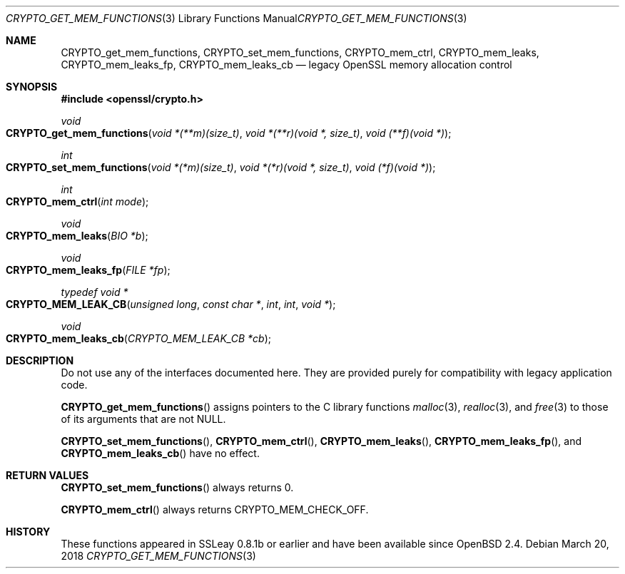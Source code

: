 .\"	$OpenBSD: CRYPTO_get_mem_functions.3,v 1.4 2018/03/20 21:27:32 schwarze Exp $
.\"
.\" Copyright (c) 2016 Ingo Schwarze <schwarze@openbsd.org>
.\"
.\" Permission to use, copy, modify, and distribute this software for any
.\" purpose with or without fee is hereby granted, provided that the above
.\" copyright notice and this permission notice appear in all copies.
.\"
.\" THE SOFTWARE IS PROVIDED "AS IS" AND THE AUTHOR DISCLAIMS ALL WARRANTIES
.\" WITH REGARD TO THIS SOFTWARE INCLUDING ALL IMPLIED WARRANTIES OF
.\" MERCHANTABILITY AND FITNESS. IN NO EVENT SHALL THE AUTHOR BE LIABLE FOR
.\" ANY SPECIAL, DIRECT, INDIRECT, OR CONSEQUENTIAL DAMAGES OR ANY DAMAGES
.\" WHATSOEVER RESULTING FROM LOSS OF USE, DATA OR PROFITS, WHETHER IN AN
.\" ACTION OF CONTRACT, NEGLIGENCE OR OTHER TORTIOUS ACTION, ARISING OUT OF
.\" OR IN CONNECTION WITH THE USE OR PERFORMANCE OF THIS SOFTWARE.
.\"
.Dd $Mdocdate: March 20 2018 $
.Dt CRYPTO_GET_MEM_FUNCTIONS 3
.Os
.Sh NAME
.Nm CRYPTO_get_mem_functions ,
.Nm CRYPTO_set_mem_functions ,
.Nm CRYPTO_mem_ctrl ,
.Nm CRYPTO_mem_leaks ,
.Nm CRYPTO_mem_leaks_fp ,
.Nm CRYPTO_mem_leaks_cb
.Nd legacy OpenSSL memory allocation control
.Sh SYNOPSIS
.In openssl/crypto.h
.Ft void
.Fo CRYPTO_get_mem_functions
.Fa "void *(**m)(size_t)"
.Fa "void *(**r)(void *, size_t)"
.Fa "void (**f)(void *)"
.Fc
.Ft int
.Fo CRYPTO_set_mem_functions
.Fa "void *(*m)(size_t)"
.Fa "void *(*r)(void *, size_t)"
.Fa "void (*f)(void *)"
.Fc
.Ft int
.Fo CRYPTO_mem_ctrl
.Fa "int mode"
.Fc
.Ft void
.Fo CRYPTO_mem_leaks
.Fa "BIO *b"
.Fc
.Ft void
.Fo CRYPTO_mem_leaks_fp
.Fa "FILE *fp"
.Fc
.Ft typedef void *
.Fo CRYPTO_MEM_LEAK_CB
.Fa "unsigned long"
.Fa "const char *"
.Fa int
.Fa int
.Fa "void *"
.Fc
.Ft void
.Fo CRYPTO_mem_leaks_cb
.Fa "CRYPTO_MEM_LEAK_CB *cb"
.Fc
.Sh DESCRIPTION
Do not use any of the interfaces documented here.
They are provided purely for compatibility with legacy application code.
.Pp
.Fn CRYPTO_get_mem_functions
assigns pointers to the C library functions
.Xr malloc 3 ,
.Xr realloc 3 ,
and
.Xr free 3
to those of its arguments that are not
.Dv NULL .
.Pp
.Fn CRYPTO_set_mem_functions ,
.Fn CRYPTO_mem_ctrl ,
.Fn CRYPTO_mem_leaks ,
.Fn CRYPTO_mem_leaks_fp ,
and
.Fn CRYPTO_mem_leaks_cb
have no effect.
.Sh RETURN VALUES
.Fn CRYPTO_set_mem_functions
always returns 0.
.Pp
.Fn CRYPTO_mem_ctrl
always returns
.Dv CRYPTO_MEM_CHECK_OFF .
.Sh HISTORY
These functions appeared in SSLeay 0.8.1b or earlier
and have been available since
.Ox 2.4 .

